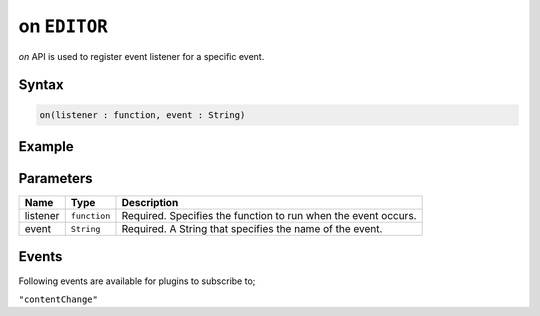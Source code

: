 on ``EDITOR``
=============

`on` API is used to register event listener for a specific event.

Syntax
++++++

.. code-block:: javascript

   on(listener : function, event : String)

Example
+++++++

.. code-block:: javascript
    :linenos:

    import INKAPI from './inkapi.js'

    INKAPI.ready(async () => {

      const EDITOR = INKAPI.editor;

      const contentChangeHandler = (data) => {
        console.log(data);
      }

      //subscribing to an event with event handler
      EDITOR.on(contentChangeHandler, "contentChange")
      
    });

Parameters
++++++++++

+----------+--------------+-----------------------------------------------------------------------+
| Name     | Type         | Description                                                           |
+==========+==============+=======================================================================+
| listener | ``function`` | Required. Specifies the function to run when the event occurs.        |
+----------+--------------+-----------------------------------------------------------------------+
| event    | ``String``   | Required. A String that specifies the name of the event.              |
+----------+--------------+-----------------------------------------------------------------------+


Events
++++++

Following events are available for plugins to subscribe to;

``"contentChange"``
